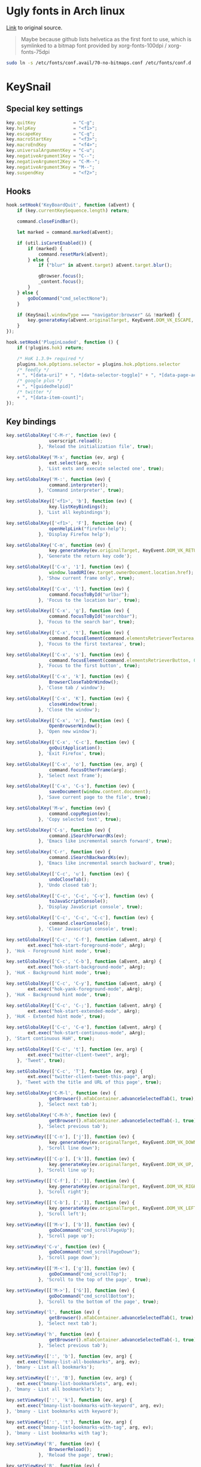 #+STARTUP: showall
* Ugly fonts in Arch linux
[[https://bbs.archlinux.org/viewtopic.php?id%3D135939][Link]] to original source.

#+BEGIN_QUOTE
Maybe because github lists helvetica as the first font to use, which is symlinked to a bitmap font provided by xorg-fonts-100dpi / xorg-fonts-75dpi
#+END_QUOTE

#+BEGIN_SRC sh
  sudo ln -s /etc/fonts/conf.avail/70-no-bitmaps.conf /etc/fonts/conf.d
#+END_SRC

* KeySnail
:properties:
:tangle: ~/.keysnail.js
:end:
** Special key settings
#+BEGIN_SRC js
  key.quitKey              = "C-g";
  key.helpKey              = "<f1>";
  key.escapeKey            = "C-q";
  key.macroStartKey        = "<f3>";
  key.macroEndKey          = "<f4>";
  key.universalArgumentKey = "C-u";
  key.negativeArgument1Key = "C--";
  key.negativeArgument2Key = "C-M--";
  key.negativeArgument3Key = "M--";
  key.suspendKey           = "<f2>";
#+END_SRC

** Hooks
#+BEGIN_SRC js
  hook.setHook('KeyBoardQuit', function (aEvent) {
      if (key.currentKeySequence.length) return;

      command.closeFindBar();

      let marked = command.marked(aEvent);

      if (util.isCaretEnabled()) {
          if (marked) {
              command.resetMark(aEvent);
          } else {
              if ("blur" in aEvent.target) aEvent.target.blur();

              gBrowser.focus();
              _content.focus();
          }
      } else {
          goDoCommand("cmd_selectNone");
      }

      if (KeySnail.windowType === "navigator:browser" && !marked) {
          key.generateKey(aEvent.originalTarget, KeyEvent.DOM_VK_ESCAPE, true);
      }
  });

  hook.setHook('PluginLoaded', function () {
      if (!plugins.hok) return;

      /* HoK 1.3.9+ required */
      plugins.hok.pOptions.selector = plugins.hok.pOptions.selector
      /* feedly */
      + ", *[data-uri]" + ", *[data-selector-toggle]" + ", *[data-page-action]" + ", *[data-app-action]"
      /* google plus */
      + ", *[guidedhelpid]"
      /* twitter */
      + ", *[data-item-count]";
  });
#+END_SRC

** Key bindings
#+BEGIN_SRC js
  key.setGlobalKey('C-M-r', function (ev) {
                  userscript.reload();
              }, 'Reload the initialization file', true);

  key.setGlobalKey('M-x', function (ev, arg) {
                  ext.select(arg, ev);
              }, 'List exts and execute selected one', true);

  key.setGlobalKey('M-:', function (ev) {
                  command.interpreter();
              }, 'Command interpreter', true);

  key.setGlobalKey(['<f1>', 'b'], function (ev) {
                  key.listKeyBindings();
              }, 'List all keybindings');

  key.setGlobalKey(['<f1>', 'F'], function (ev) {
                  openHelpLink("firefox-help");
              }, 'Display Firefox help');

  key.setGlobalKey('C-m', function (ev) {
                  key.generateKey(ev.originalTarget, KeyEvent.DOM_VK_RETURN, true);
              }, 'Generate the return key code');

  key.setGlobalKey(['C-x', '1'], function (ev) {
                  window.loadURI(ev.target.ownerDocument.location.href);
              }, 'Show current frame only', true);

  key.setGlobalKey(['C-x', 'l'], function (ev) {
                  command.focusToById("urlbar");
              }, 'Focus to the location bar', true);

  key.setGlobalKey(['C-x', 'g'], function (ev) {
                  command.focusToById("searchbar");
              }, 'Focus to the search bar', true);

  key.setGlobalKey(['C-x', 't'], function (ev) {
                  command.focusElement(command.elementsRetrieverTextarea, 0);
              }, 'Focus to the first textarea', true);

  key.setGlobalKey(['C-x', 's'], function (ev) {
                  command.focusElement(command.elementsRetrieverButton, 0);
              }, 'Focus to the first button', true);

  key.setGlobalKey(['C-x', 'k'], function (ev) {
                  BrowserCloseTabOrWindow();
              }, 'Close tab / window');

  key.setGlobalKey(['C-x', 'K'], function (ev) {
                  closeWindow(true);
              }, 'Close the window');

  key.setGlobalKey(['C-x', 'n'], function (ev) {
                  OpenBrowserWindow();
              }, 'Open new window');

  key.setGlobalKey(['C-x', 'C-c'], function (ev) {
                  goQuitApplication();
              }, 'Exit Firefox', true);

  key.setGlobalKey(['C-x', 'o'], function (ev, arg) {
                  command.focusOtherFrame(arg);
              }, 'Select next frame');

  key.setGlobalKey(['C-x', 'C-s'], function (ev) {
                  saveDocument(window.content.document);
              }, 'Save current page to the file', true);

  key.setGlobalKey('M-w', function (ev) {
                  command.copyRegion(ev);
              }, 'Copy selected text', true);

  key.setGlobalKey('C-s', function (ev) {
                  command.iSearchForwardKs(ev);
              }, 'Emacs like incremental search forward', true);

  key.setGlobalKey('C-r', function (ev) {
                  command.iSearchBackwardKs(ev);
              }, 'Emacs like incremental search backward', true);

  key.setGlobalKey(['C-c', 'u'], function (ev) {
                  undoCloseTab();
              }, 'Undo closed tab');

  key.setGlobalKey(['C-c', 'C-c', 'C-v'], function (ev) {
                  toJavaScriptConsole();
              }, 'Display JavaScript console', true);

  key.setGlobalKey(['C-c', 'C-c', 'C-c'], function (ev) {
                  command.clearConsole();
              }, 'Clear Javascript console', true);

  key.setGlobalKey(['C-c', 'C-f'], function (aEvent, aArg) {
          ext.exec("hok-start-foreground-mode", aArg);
  }, 'Hok - Foreground hint mode', true);

  key.setGlobalKey(['C-c', 'C-b'], function (aEvent, aArg) {
          ext.exec("hok-start-background-mode", aArg);
  }, 'HoK - Background hint mode', true);

  key.setGlobalKey(['C-c', 'C-y'], function (aEvent, aArg) {
          ext.exec("hok-yank-foreground-mode", aArg);
  }, 'HoK - Background hint mode', true);

  key.setGlobalKey(['C-c', 'C-;'], function (aEvent, aArg) {
          ext.exec("hok-start-extended-mode", aArg);
  }, 'HoK - Extented hint mode', true);

  key.setGlobalKey(['C-c', 'C-e'], function (aEvent, aArg) {
          ext.exec("hok-start-continuous-mode", aArg);
  }, 'Start continuous HaH', true);

  key.setGlobalKey(['C-c', 't'], function (ev, arg) {
          ext.exec("twitter-client-tweet", arg);
      }, 'Tweet', true);

  key.setGlobalKey(['C-c', 'T'], function (ev, arg) {
          ext.exec("twitter-client-tweet-this-page", arg);
      }, 'Tweet with the title and URL of this page', true);

  key.setGlobalKey('C-M-l', function (ev) {
                  getBrowser().mTabContainer.advanceSelectedTab(1, true);
              }, 'Select next tab');

  key.setGlobalKey('C-M-h', function (ev) {
                  getBrowser().mTabContainer.advanceSelectedTab(-1, true);
              }, 'Select previous tab');

  key.setViewKey([['C-n'], ['j']], function (ev) {
                  key.generateKey(ev.originalTarget, KeyEvent.DOM_VK_DOWN, true);
              }, 'Scroll line down');

  key.setViewKey([['C-p'], ['k']], function (ev) {
                  key.generateKey(ev.originalTarget, KeyEvent.DOM_VK_UP, true);
              }, 'Scroll line up');

  key.setViewKey([['C-f'], ['.']], function (ev) {
                  key.generateKey(ev.originalTarget, KeyEvent.DOM_VK_RIGHT, true);
              }, 'Scroll right');

  key.setViewKey([['C-b'], [',']], function (ev) {
                  key.generateKey(ev.originalTarget, KeyEvent.DOM_VK_LEFT, true);
              }, 'Scroll left');

  key.setViewKey([['M-v'], ['b']], function (ev) {
                  goDoCommand("cmd_scrollPageUp");
              }, 'Scroll page up');

  key.setViewKey('C-v', function (ev) {
                  goDoCommand("cmd_scrollPageDown");
              }, 'Scroll page down');

  key.setViewKey([['M-<'], ['g']], function (ev) {
                  goDoCommand("cmd_scrollTop");
              }, 'Scroll to the top of the page', true);

  key.setViewKey([['M->'], ['G']], function (ev) {
                  goDoCommand("cmd_scrollBottom");
              }, 'Scroll to the bottom of the page', true);

  key.setViewKey('l', function (ev) {
                  getBrowser().mTabContainer.advanceSelectedTab(1, true);
              }, 'Select next tab');

  key.setViewKey('h', function (ev) {
                  getBrowser().mTabContainer.advanceSelectedTab(-1, true);
              }, 'Select previous tab');

  key.setViewKey([':', 'b'], function (ev, arg) {
      ext.exec("bmany-list-all-bookmarks", arg, ev);
  }, 'bmany - List all bookmarks');

  key.setViewKey([':', 'B'], function (ev, arg) {
      ext.exec("bmany-list-bookmarklets", arg, ev);
  }, 'bmany - List all bookmarklets');

  key.setViewKey([':', 'k'], function (ev, arg) {
      ext.exec("bmany-list-bookmarks-with-keyword", arg, ev);
  }, 'bmany - List bookmarks with keyword');

  key.setViewKey([':', 't'], function (ev, arg) {
      ext.exec("bmany-list-bookmarks-with-tag", arg, ev);
  }, 'bmany - List bookmarks with tag');

  key.setViewKey('R', function (ev) {
                  BrowserReload();
              }, 'Reload the page', true);

  key.setViewKey('B', function (ev) {
                  BrowserBack();
              }, 'Back');

  key.setViewKey('F', function (ev) {
                  BrowserForward();
              }, 'Forward');

  key.setViewKey(['C-x', 'h'], function (ev) {
                  goDoCommand("cmd_selectAll");
              }, 'Select all', true);

  key.setViewKey('f', function (ev) {
                  command.focusElement(command.elementsRetrieverTextarea, 0);
              }, 'Focus to the first textarea', true);

  key.setViewKey('M-n', function (ev) {
                  command.walkInputElement(command.elementsRetrieverButton, true, true);
              }, 'Focus to the next button');

  key.setViewKey('M-p', function (ev) {
                  command.walkInputElement(command.elementsRetrieverButton, false, true);
              }, 'Focus to the previous button');

  key.setViewKey(['C-c', 'C-a'], function (ev, arg) {
                     ext.exec("tanything", arg);
                 }, 'view all tabs', true);

  key.setEditKey(['C-x', 'h'], function (ev) {
                  command.selectAll(ev);
              }, 'Select whole text', true);

  key.setEditKey([['C-x', 'u'], ['C-_']], function (ev) {
                  display.echoStatusBar("Undo!", 2000);
                  goDoCommand("cmd_undo");
              }, 'Undo');

  key.setEditKey(['C-x', 'r', 'd'], function (ev, arg) {
                  command.replaceRectangle(ev.originalTarget, "", false, !arg);
              }, 'Delete text in the region-rectangle', true);

  key.setEditKey(['C-x', 'r', 't'], function (ev) {
                  prompt.read("String rectangle: ", function (aStr, aInput) {
                                  command.replaceRectangle(aInput, aStr);
                              },
                              ev.originalTarget);
              }, 'Replace text in the region-rectangle with user inputted string', true);

  key.setEditKey(['C-x', 'r', 'o'], function (ev) {
                  command.openRectangle(ev.originalTarget);
              }, 'Blank out the region-rectangle, shifting text right', true);

  key.setEditKey(['C-x', 'r', 'k'], function (ev, arg) {
                  command.kill.buffer = command.killRectangle(ev.originalTarget, !arg);
              }, 'Delete the region-rectangle and save it as the last killed one', true);

  key.setEditKey(['C-x', 'r', 'y'], function (ev) {
                  command.yankRectangle(ev.originalTarget, command.kill.buffer);
              }, 'Yank the last killed rectangle with upper left corner at point', true);

  key.setEditKey([['C-SPC'], ['C-@']], function (ev) {
                  command.setMark(ev);
              }, 'Set the mark', true);

  key.setEditKey('C-o', function (ev) {
                  command.openLine(ev);
              }, 'Open line');

  key.setEditKey('C-\\', function (ev) {
                  display.echoStatusBar("Redo!", 2000);
                  goDoCommand("cmd_redo");
              }, 'Redo');

  key.setEditKey('C-a', function (ev) {
                  command.beginLine(ev);
              }, 'Beginning of the line');

  key.setEditKey('C-e', function (ev) {
                  command.endLine(ev);
              }, 'End of the line');

  key.setEditKey('C-f', function (ev) {
                  command.nextChar(ev);
              }, 'Forward char');

  key.setEditKey('C-b', function (ev) {
                  command.previousChar(ev);
              }, 'Backward char');

  key.setEditKey('M-f', function (ev) {
                  command.forwardWord(ev);
              }, 'Next word');

  key.setEditKey('M-b', function (ev) {
                  command.backwardWord(ev);
              }, 'Previous word');

  key.setEditKey('C-n', function (ev) {
                  command.nextLine(ev);
              }, 'Next line');

  key.setEditKey('C-p', function (ev) {
                  command.previousLine(ev);
              }, 'Previous line');

  key.setEditKey('C-v', function (ev) {
                  command.pageDown(ev);
              }, 'Page down');

  key.setEditKey('M-v', function (ev) {
                  command.pageUp(ev);
              }, 'Page up');

  key.setEditKey('M-<', function (ev) {
                  command.moveTop(ev);
              }, 'Beginning of the text area');

  key.setEditKey('M->', function (ev) {
                  command.moveBottom(ev);
              }, 'End of the text area');

  key.setEditKey('C-d', function (ev) {
                  goDoCommand("cmd_deleteCharForward");
              }, 'Delete forward char');

  key.setEditKey('C-h', function (ev) {
                  goDoCommand("cmd_deleteCharBackward");
              }, 'Delete backward char');

  key.setEditKey('M-d', function (ev) {
                  command.deleteForwardWord(ev);
              }, 'Delete forward word');

  key.setEditKey([['C-<backspace>'], ['M-<delete>']], function (ev) {
                  command.deleteBackwardWord(ev);
              }, 'Delete backward word');

  key.setEditKey('M-u', function (ev, arg) {
                  command.wordCommand(ev, arg, command.upcaseForwardWord, command.upcaseBackwardWord);
              }, 'Convert following word to upper case');

  key.setEditKey('M-l', function (ev, arg) {
                  command.wordCommand(ev, arg, command.downcaseForwardWord, command.downcaseBackwardWord);
              }, 'Convert following word to lower case');

  key.setEditKey('M-c', function (ev, arg) {
                  command.wordCommand(ev, arg, command.capitalizeForwardWord, command.capitalizeBackwardWord);
              }, 'Capitalize the following word');

  key.setEditKey('C-k', function (ev) {
                  command.killLine(ev);
              }, 'Kill the rest of the line');

  key.setEditKey('C-y', command.yank, 'Paste (Yank)');

  key.setEditKey('M-y', command.yankPop, 'Paste pop (Yank pop)', true);

  key.setEditKey('C-M-y', function (ev) {
                  if (!command.kill.ring.length)
                      return;

                  let (ct = command.getClipboardText())
                      (!command.kill.ring.length || ct != command.kill.ring[0]) && command.pushKillRing(ct);

                  prompt.selector(
                      {
                          message: "Paste:",
                          collection: command.kill.ring,
                          callback: function (i) { if (i >= 0) key.insertText(command.kill.ring[i]); }
                      }
                  );
              }, 'Show kill-ring and select text to paste', true);

  key.setEditKey('C-w', function (ev) {
                  goDoCommand("cmd_copy");
                  goDoCommand("cmd_delete");
                  command.resetMark(ev);
              }, 'Cut current region', true);

  key.setEditKey('M-n', function (ev) {
                  command.walkInputElement(command.elementsRetrieverTextarea, true, true);
              }, 'Focus to the next text area');

  key.setEditKey('M-p', function (ev) {
                  command.walkInputElement(command.elementsRetrieverTextarea, false, true);
              }, 'Focus to the previous text area');

  key.setCaretKey([['C-a'], ['^']], function (ev) {
                  ev.target.ksMarked ? goDoCommand("cmd_selectBeginLine") : goDoCommand("cmd_beginLine");
              }, 'Move caret to the beginning of the line');

  key.setCaretKey([['C-e'], ['$'], ['M->'], ['G']], function (ev) {
                  ev.target.ksMarked ? goDoCommand("cmd_selectEndLine") : goDoCommand("cmd_endLine");
              }, 'Move caret to the end of the line');

  key.setCaretKey([['C-n'], ['j']], function (ev) {
                  ev.target.ksMarked ? goDoCommand("cmd_selectLineNext") : goDoCommand("cmd_scrollLineDown");
              }, 'Move caret to the next line');

  key.setCaretKey([['C-p'], ['k']], function (ev) {
                  ev.target.ksMarked ? goDoCommand("cmd_selectLinePrevious") : goDoCommand("cmd_scrollLineUp");
              }, 'Move caret to the previous line');

  key.setCaretKey([['C-f'], ['l']], function (ev) {
                  ev.target.ksMarked ? goDoCommand("cmd_selectCharNext") : goDoCommand("cmd_scrollRight");
              }, 'Move caret to the right');

  key.setCaretKey([['C-b'], ['h'], ['C-h']], function (ev) {
                  ev.target.ksMarked ? goDoCommand("cmd_selectCharPrevious") : goDoCommand("cmd_scrollLeft");
              }, 'Move caret to the left');

  key.setCaretKey([['M-f'], ['w']], function (ev) {
                  ev.target.ksMarked ? goDoCommand("cmd_selectWordNext") : goDoCommand("cmd_wordNext");
              }, 'Move caret to the right by word');

  key.setCaretKey([['M-b'], ['W']], function (ev) {
                  ev.target.ksMarked ? goDoCommand("cmd_selectWordPrevious") : goDoCommand("cmd_wordPrevious");
              }, 'Move caret to the left by word');

  key.setCaretKey([['C-v'], ['SPC']], function (ev) {
                  ev.target.ksMarked ? goDoCommand("cmd_selectPageNext") : goDoCommand("cmd_movePageDown");
              }, 'Move caret down by page');

  key.setCaretKey([['M-v'], ['b']], function (ev) {
                  ev.target.ksMarked ? goDoCommand("cmd_selectPagePrevious") : goDoCommand("cmd_movePageUp");
              }, 'Move caret up by page');

  key.setCaretKey([['M-<'], ['g']], function (ev) {
                  ev.target.ksMarked ? goDoCommand("cmd_selectTop") : goDoCommand("cmd_scrollTop");
              }, 'Move caret to the top of the page');

  key.setCaretKey('J', function (ev) {
                  util.getSelectionController().scrollLine(true);
              }, 'Scroll line down');

  key.setCaretKey('K', function (ev) {
                  util.getSelectionController().scrollLine(false);
              }, 'Scroll line up');

  key.setCaretKey(',', function (ev) {
                  util.getSelectionController().scrollHorizontal(true);
                  goDoCommand("cmd_scrollLeft");
              }, 'Scroll left');

  key.setCaretKey('.', function (ev) {
                  goDoCommand("cmd_scrollRight");
                      util.getSelectionController().scrollHorizontal(false);
              }, 'Scroll right');

  key.setCaretKey('z', function (ev) {
                  command.recenter(ev);
              }, 'Scroll to the cursor position');

  key.setCaretKey([['C-SPC'], ['C-@']], function (ev) {
                  command.setMark(ev);
              }, 'Set the mark', true);

  key.setCaretKey(':', function (ev, arg) {
                  shell.input(null, arg);
              }, 'List and execute commands', true);

  key.setCaretKey('R', function (ev) {
                  BrowserReload();
              }, 'Reload the page', true);

  key.setCaretKey('B', function (ev) {
                  BrowserBack();
              }, 'Back');

  key.setCaretKey('F', function (ev) {
                  BrowserForward();
              }, 'Forward');

  key.setCaretKey(['C-x', 'h'], function (ev) {
                  goDoCommand("cmd_selectAll");
              }, 'Select all', true);

  key.setCaretKey('f', function (ev) {
                  command.focusElement(command.elementsRetrieverTextarea, 0);
              }, 'Focus to the first textarea', true);

  key.setCaretKey('M-p', function (ev) {
                  command.walkInputElement(command.elementsRetrieverButton, true, true);
              }, 'Focus to the next button');

  key.setCaretKey('M-n', function (ev) {
                  command.walkInputElement(command.elementsRetrieverButton, false, true);
              }, 'Focus to the previous button');

#+END_SRC

chrome://keysnail/content/pluginmanager.xul
